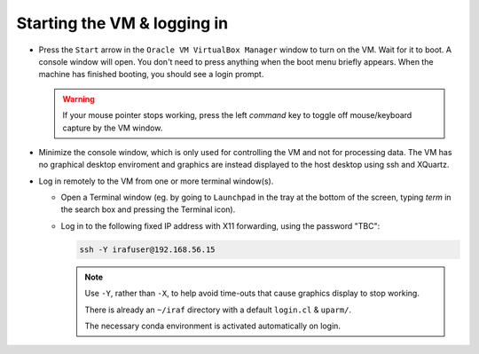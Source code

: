 .. _login:

Starting the VM & logging in
****************************

* Press the ``Start`` arrow in the ``Oracle VM VirtualBox Manager`` window to
  turn on the VM. Wait for it to boot. A console window will open. You don't
  need to press anything when the boot menu briefly appears. When the machine
  has finished booting, you should see a login prompt.

  .. Initial banner message? No longer appearing.

  .. warning::

      If your mouse pointer stops working, press the left *command* key to
      toggle off mouse/keyboard capture by the VM window.

* Minimize the console window, which is only used for controlling the VM and
  not for processing data. The VM has no graphical desktop enviroment and
  graphics are instead displayed to the host desktop using ssh and XQuartz.

* Log in remotely to the VM from one or more terminal window(s).

  - Open a Terminal window (eg. by going to ``Launchpad`` in the tray at the
    bottom of the screen, typing *term* in the search box and pressing the
    Terminal icon).

  .. TO DO

  - Log in to the following fixed IP address with X11 forwarding, using the
    password "TBC":

    .. code-block:: none

       ssh -Y irafuser@192.168.56.15

    .. note::

       Use ``-Y``, rather than ``-X``, to help avoid time-outs that cause
       graphics display to stop working.

       There is already an ``~/iraf`` directory with a default ``login.cl`` &
       ``uparm/``.

       The necessary conda environment is activated automatically on login.

